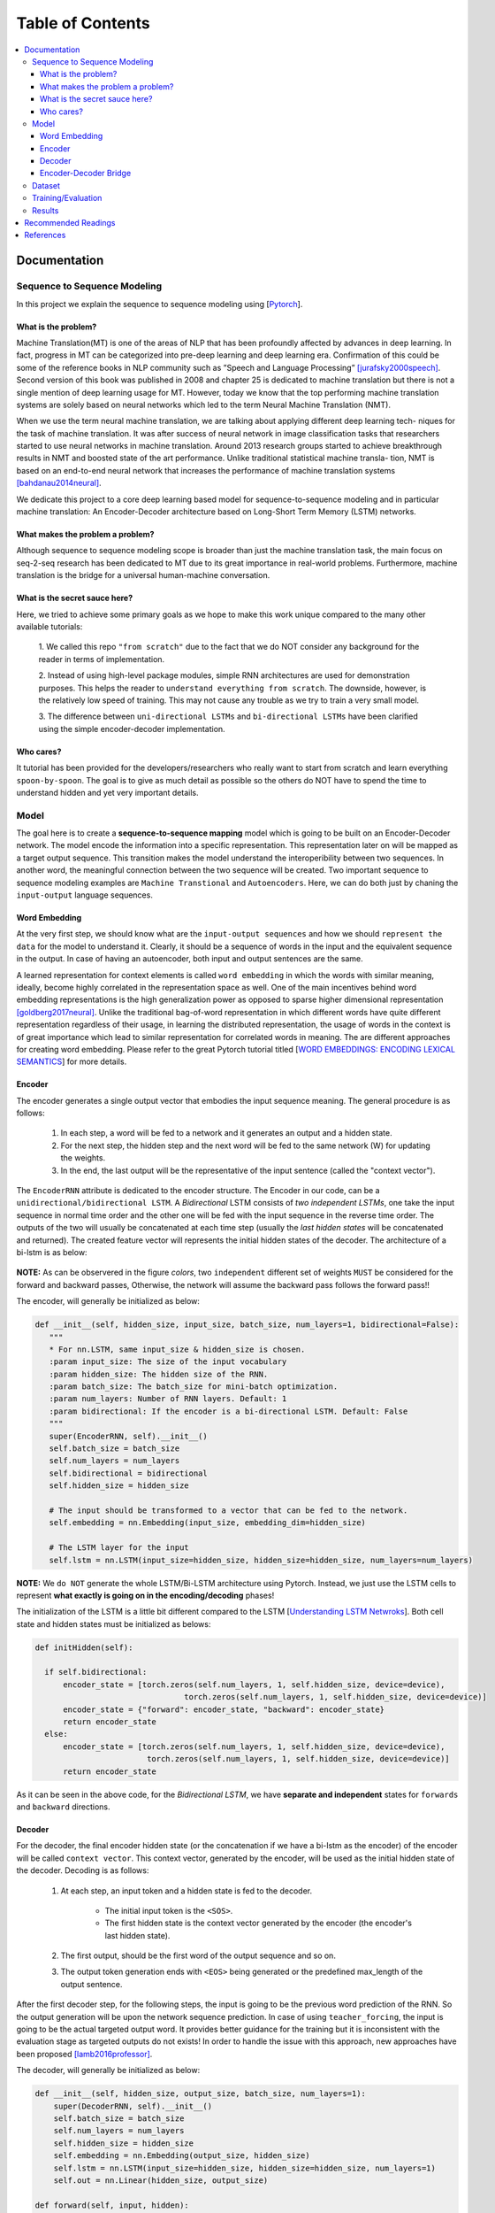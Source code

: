 ##################
Table of Contents
##################
.. contents::
  :local:
  :depth: 4

***************
Documentation
***************

==============================
Sequence to Sequence Modeling
==============================

In this project we explain the sequence to sequence modeling using [`Pytorch <https://pytorch.org/>`_].

------------------------------------------------------------
What is the problem?
------------------------------------------------------------

Machine Translation(MT) is one of the areas of NLP that has been profoundly affected by advances in deep learning.
In fact, progress in MT can be categorized into pre-deep learning and deep learning era. Confirmation of this could
be some of the reference books in NLP community such as ”Speech and Language Processing” [jurafsky2000speech]_. Second version of
this book was published in 2008 and chapter 25 is dedicated to machine translation but there is not a single mention of
deep learning usage for MT. However, today we know that the top performing machine translation systems are solely
based on neural networks which led to the term Neural Machine Translation (NMT).

When we use the term neural machine translation, we are talking about applying different deep learning tech-
niques for the task of machine translation. It was after success of neural network in image classification tasks
that researchers started to use neural networks in machine translation. Around 2013 research groups started to achieve
breakthrough results in NMT and boosted state of the art performance. Unlike traditional statistical machine transla-
tion, NMT is based on an end-to-end neural network that increases the performance of machine translation systems
[bahdanau2014neural]_.

We dedicate this project to a core deep learning based model for sequence-to-sequence modeling and in particular machine translation: An Encoder-Decoder architecture
based on Long-Short Term Memory (LSTM) networks.

------------------------------------------------------------
What makes the problem a problem?
------------------------------------------------------------

Although sequence to sequence modeling scope is broader than just the machine translation task,
the main focus on seq-2-seq research has been dedicated to MT due to its great importance in real-world
problems. Furthermore, machine translation is the bridge for a universal human-machine conversation.

------------------------------------------------------------
What is the secret sauce here?
------------------------------------------------------------

Here, we tried to achieve some primary goals as we hope to make this work unique compared to the many other available tutorials:

  1. We called this repo ``"from scratch"`` due to the fact that we do NOT consider
  any background for the reader in terms of implementation.

  2. Instead of using high-level package modules,
  simple RNN architectures are used for demonstration purposes.
  This helps the reader to ``understand everything from scratch``.
  The downside, however, is the relatively low speed of training.
  This may not cause any trouble as we try to train a very small model.

  3. The difference between ``uni-directional LSTMs`` and ``bi-directional LSTMs``
  have been clarified using the simple encoder-decoder implementation.

------------------------------------------------------------
Who cares?
------------------------------------------------------------

It tutorial has been provided for the developers/researchers who really want
to start from scratch and learn everything ``spoon-by-spoon``. The goal is to
give as much detail as possible so the others do NOT have to spend the time to
understand hidden and yet very important details.


============
Model
============

The goal here is to create a **sequence-to-sequence mapping** model which is going to be built on an
Encoder-Decoder network. The model encode the information into a specific representation. This representation
later on will be mapped as a target output sequence. This transition makes the model understand the interoperibility
between two sequences. In another word, the meaningful connection between the two sequence will be created. Two important
sequence to sequence modeling examples are ``Machine Transtional`` and ``Autoencoders``. Here, we can do both just by
chaning the ``input-output`` language sequences.

------------------
Word Embedding
------------------

At the very first step, we should know what are the ``input-output sequences`` and how we should ``represent the data``
for the model to understand it. Clearly, it should be a sequence of words in the input and the equivalent
sequence in the output. In case of having an autoencoder, both input and output sentences
are the same.

A learned representation for context elements is called ``word embedding`` in which the words with similar meaning, ideally,
become highly correlated in the representation space as well. One of the main incentives behind word embedding representations
is the high generalization power as opposed to sparse higher dimensional representation [goldberg2017neural]_. Unlike the traditional
bag-of-word representation in which different words have quite different representation regardless of their usage,
in learning the distributed representation, the usage of words in the context is of great importance which lead to
similar representation for correlated words in meaning. The are different approaches for creating word embedding. Please
refer to the great Pytorch tutorial titled [`WORD EMBEDDINGS: ENCODING LEXICAL SEMANTICS <https://pytorch.org/tutorials/beginner/nlp/word_embeddings_tutorial.html>`_]
for more details.

------------------------------------------------------------
Encoder
------------------------------------------------------------

The encoder generates a single output vector that embodies the input sequence meaning. The general procedure is as follows:

    1. In each step, a word will be fed to a network and it generates an output and a hidden state.
    2. For the next step, the hidden step and the next word will be fed to the same network (W) for updating the weights.
    3. In the end, the last output will be the representative of the input sentence (called the "context vector").

The ``EncoderRNN`` attribute is dedicated to the encoder structure. The Encoder in our code,
can be a ``unidirectional/bidirectional LSTM``. A *Bidirectional* LSTM consists of *two
independent LSTMs*, one take the input sequence in normal time order and the other one
will be fed with the input sequence in the reverse time order. The outputs of the two
will usually be concatenated at each time step (usually the *last hidden states* will be concatenated
and returned). The created feature vector will represents the initial hidden states of the decoder. The
architecture of a bi-lstm is as below:

.. figure:: _img/bilstm.png
   :scale: 50
   :alt: map to buried treasure

**NOTE:** As can be observered in the figure *colors*, two ``independent`` different set of
weights ``MUST`` be considered for the forward and backward passes, Otherwise, the network will
assume the backward pass follows the forward pass!!

The encoder, will generally be initialized as below:

.. code-block:: python

  def __init__(self, hidden_size, input_size, batch_size, num_layers=1, bidirectional=False):
     """
     * For nn.LSTM, same input_size & hidden_size is chosen.
     :param input_size: The size of the input vocabulary
     :param hidden_size: The hidden size of the RNN.
     :param batch_size: The batch_size for mini-batch optimization.
     :param num_layers: Number of RNN layers. Default: 1
     :param bidirectional: If the encoder is a bi-directional LSTM. Default: False
     """
     super(EncoderRNN, self).__init__()
     self.batch_size = batch_size
     self.num_layers = num_layers
     self.bidirectional = bidirectional
     self.hidden_size = hidden_size

     # The input should be transformed to a vector that can be fed to the network.
     self.embedding = nn.Embedding(input_size, embedding_dim=hidden_size)

     # The LSTM layer for the input
     self.lstm = nn.LSTM(input_size=hidden_size, hidden_size=hidden_size, num_layers=num_layers)


**NOTE:** We ``do NOT`` generate the whole LSTM/Bi-LSTM architecture using Pytorch. Instead, we just use
the LSTM cells to represent **what exactly is going on in the encoding/decoding** phases!

The initialization of the LSTM is a little bit different compared to the LSTM
[`Understanding LSTM Netwroks <http://colah.github.io/posts/2015-08-Understanding-LSTMs/>`_].
Both cell state and hidden states must be initialized as belows:

.. code-block:: python

  def initHidden(self):

    if self.bidirectional:
        encoder_state = [torch.zeros(self.num_layers, 1, self.hidden_size, device=device),
                                  torch.zeros(self.num_layers, 1, self.hidden_size, device=device)]
        encoder_state = {"forward": encoder_state, "backward": encoder_state}
        return encoder_state
    else:
        encoder_state = [torch.zeros(self.num_layers, 1, self.hidden_size, device=device),
                          torch.zeros(self.num_layers, 1, self.hidden_size, device=device)]
        return encoder_state

As it can be seen in the above code, for the *Bidirectional LSTM*, we have **separate and independent**
states for ``forwards`` and ``backward`` directions.


-----------------------------
Decoder
-----------------------------

For the decoder, the final encoder hidden state (or the concatenation if we have a bi-lstm as the encoder)
of the encoder will be called ``context vector``. This context vector, generated by the encoder, will
be used as the initial hidden state of the decoder. Decoding is as follows:

    1. At each step, an input token and a hidden state is fed to the decoder.

        * The initial input token is the ``<SOS>``.
        * The first hidden state is the context vector generated by the encoder (the encoder's last hidden state).

    2. The first output, should be the first word of the output sequence and so on.
    3. The output token generation ends with ``<EOS>`` being generated or the predefined max_length of the output sentence.

After the first decoder step, for the following steps, the input is going to be the previous word prediction of the RNN.
So the output generation will be upon the network sequence prediction. In case of using ``teacher_forcing``, the input is going to be the actual
targeted output word. It provides better guidance for the training but it is inconsistent with the evaluation stage as
targeted outputs do not exists! In order to handle the issue with this approach, new approaches have been proposed [lamb2016professor]_.

The decoder, will generally be initialized as below:

.. code-block:: python

    def __init__(self, hidden_size, output_size, batch_size, num_layers=1):
        super(DecoderRNN, self).__init__()
        self.batch_size = batch_size
        self.num_layers = num_layers
        self.hidden_size = hidden_size
        self.embedding = nn.Embedding(output_size, hidden_size)
        self.lstm = nn.LSTM(input_size=hidden_size, hidden_size=hidden_size, num_layers=1)
        self.out = nn.Linear(hidden_size, output_size)

    def forward(self, input, hidden):
        output = self.embedding(input).view(1, 1, -1)
        output, (h_n, c_n) = self.lstm(output, hidden)
        output = self.out(output[0])
        return output, (h_n, c_n)

    def initHidden(self):
        """
        The spesific type of the hidden layer for the RNN type that is used (LSTM).
        :return: All zero hidden state.
        """
        return [torch.zeros(self.num_layers, 1, self.hidden_size, device=device),
                torch.zeros(self.num_layers, 1, self.hidden_size, device=device)]

-------------------------------
Encoder-Decoder Bridge
-------------------------------

The context vector, generated by the encoder, will be used as the initial hidden state of the decoder.
In case that their *dimension is not matched*, a ``linear layer`` should be employed to transformed the context vector
to a suitable input (shape-wise) for the decoder cell state (including the memory(Cn) and hidden(hn) states).
The shape mismatch is True in the following conditions:

    1. The hidden sizes of encoder and decoder are the same BUT we have a bidirectional LSTM as the Encoder.
    2. The hidden sizes of encoder and decoder are NOT same.
    3. ETC?


The linear layer will be defined as below:

.. code-block:: python

    def __init__(self, bidirectional, hidden_size_encoder, hidden_size_decoder):
        super(Linear, self).__init__()
        self.bidirectional = bidirectional
        num_directions = int(bidirectional) + 1
        self.linear_connection_op = nn.Linear(num_directions * hidden_size_encoder, hidden_size_decoder)
        self.connection_possibility_status = num_directions * hidden_size_encoder == hidden_size_decoder

    def forward(self, input):

        if self.connection_possibility_status:
            return input
        else:
            return self.linear_connection_op(input)

============
Dataset
============

**NOTE:** The dataset object is heavily inspired by the official Pytorch tutorial: [`TRANSLATION WITH A SEQUENCE TO SEQUENCE NETWORK AND ATTENTION <https://pytorch.org/tutorials/intermediate/seq2seq_translation_tutorial.html/>`_]
The dataset is prepaired using the ``data_loader.py`` script.

At the first state we have to define ``word indexing`` for further processing. The ``word2index`` is the dictionary of
transforming word to its associated index and ``index2word`` does the reverse:

.. code-block:: python

  SOS_token = 1
  EOS_token = 2

  class Lang:
    def __init__(self, name):
        self.name = name
        self.word2index = {}
        self.word2count = {}
        self.index2word = {0: "<pad>", SOS_token: "SOS", EOS_token: "EOS"}
        self.n_words = 3  # Count SOS and EOS

    def addSentence(self, sentence):
        for word in sentence.split(' '):
            self.addWord(word)

    def addWord(self, word):
        if word not in self.word2index:
            self.word2index[word] = self.n_words
            self.word2count[word] = 1
            self.index2word[self.n_words] = word
            self.n_words += 1
        else:
            self.word2count[word] += 1

Unlike the [`Pytorch tutorial <https://pytorch.org/tutorials/intermediate/seq2seq_translation_tutorial.html/>`_] we started
the indexing from ``1`` by ``SOS_token = 1`` to have the ``zero reserved``!

In the end, we define a dataset class to handle the processing:

.. code-block:: python

  class Dataset():
      """dataset object"""

      def __init__(self, phase, num_embeddings=None, max_input_length=None, transform=None, auto_encoder=False):
          """
          The initialization of the dataset object.
          :param phase: train/test.
          :param num_embeddings: The embedding dimentionality.
          :param max_input_length: The maximum enforced length of the sentences.
          :param transform: Post processing if necessary.
          :param auto_encoder: If we are training an autoencoder or not.
          """
          if auto_encoder:
              lang_in = 'eng'
              lang_out = 'eng'
          else:
              lang_in = 'eng'
              lang_out = 'fra'
          # Skip and eliminate the sentences with a length larger than max_input_length!
          input_lang, output_lang, pairs = prepareData(lang_in, lang_out, max_input_length, auto_encoder=auto_encoder, reverse=True)
          print(random.choice(pairs))

          # Randomize list
          random.shuffle(pairs)

          if phase == 'train':
              selected_pairs = pairs[0:int(0.8 * len(pairs))]
          else:
              selected_pairs = pairs[int(0.8 * len(pairs)):]

          # Getting the tensors
          selected_pairs_tensors = [tensorsFromPair(selected_pairs[i], input_lang, output_lang, max_input_length)
                       for i in range(len(selected_pairs))]

          self.transform = transform
          self.num_embeddings = num_embeddings
          self.max_input_length = max_input_length
          self.data = selected_pairs_tensors
          self.input_lang = input_lang
          self.output_lang = output_lang

====================
Training/Evaluation
====================

The training/evaluation of this model is done in a not very optimized way deliberately!! The reasons are as follows:

  1. I followed the principle of ``running with one click`` that I personnal have for all my open source projects.
  The principle says: "Everyone must be able to run everything by one click!". So you see pretty much everything in one
  Python file!

  2. Instead of using ready-to-use RNN objects which process mini-batches of data, we input the sequence word-by-word to help
  the readers having a better sense of what is happening behind the doors of seq-to-seq modeling scheme.

  3. For the evaluation, we simply generate the outputs of
  the system based on the built model to see if the model is good enough!


For mini-batch optimization, we input batches of sequences. There is a very important note for the batch feeding. After
inputing each batch element, the ``encoder hidden states`` must be reset. Otherwise, the system may assume the next sequence in a batch follows
the previously processed sequence. It can be seen in the following Python script:


.. code-block:: python
  for step_idx in range(args.batch_size):
      # reset the LSTM hidden state. Must be done before you run a new sequence. Otherwise the LSTM will treat
      # the new input sequence as a continuation of the previous sequence.
      encoder_hidden = encoder.initHidden()
      input_tensor_step = input_tensor[:, step_idx][input_tensor[:, step_idx] != 0]
      input_length = input_tensor_step.size(0)


====================
Results
====================

Some sample results for autoencoder training are as follows:

.. code-block:: console

    Input:  you re very generous  EOS
    Output:  you re very generous  EOS
    Predicted Output:  you re very generous  <EOS>

    Input:  i m worried about the future  EOS
    Output:  i m worried about the future  EOS
    Predicted Output:  i m worried about the about  <EOS>

    Input:  we re anxious  EOS
    Output:  we re anxious  EOS
    Predicted Output:  we re anxious  <EOS>

    Input:  she is more wise than clever  EOS
    Output:  she is more wise than clever  EOS
    Predicted Output:  she is nothing than a than  <EOS>

    Input:  i m glad i invited you  EOS
    Output:  i m glad i invited you  EOS
    Predicted Output:  i m glad i invited you  <EOS>

**********************
Recommended Readings
**********************

* `Sequence to Sequence Learning with Neural Networks <https://arxiv.org/abs/1409.3215>`_ - Original Seq2Seq Paper
* `Neural Machine Translation by Jointly Learning to Align and Translate <https://arxiv.org/abs/1409.0473>`_ - Sequence to Sequence with Attention
* `Learning Phrase Representations using RNN Encoder-Decoder for Statistical Machine Translation <https://arxiv.org/abs/1406.1078>`_


***************
References
***************
.. [jurafsky2000speech] Jurafsky, D., 2000. Speech and language processing: An introduction to natural language processing. Computational linguistics, and speech recognition.
.. [goldberg2017neural] Goldberg, Yoav. "Neural network methods for natural language processing." Synthesis Lectures on Human Language Technologies 10.1 (2017): 1-309.
.. [lamb2016professor] Lamb, A.M., GOYAL, A.G.A.P., Zhang, Y., Zhang, S., Courville, A.C. and Bengio, Y., 2016. Professor forcing: A new algorithm for training recurrent networks. In Advances In Neural Information Processing Systems (pp. 4601-4609).
.. [bahdanau2014neural] Bahdanau, D., Cho, K. and Bengio, Y., 2014. Neural machine translation by jointly learning to align and translate. arXiv preprint arXiv:1409.0473.
